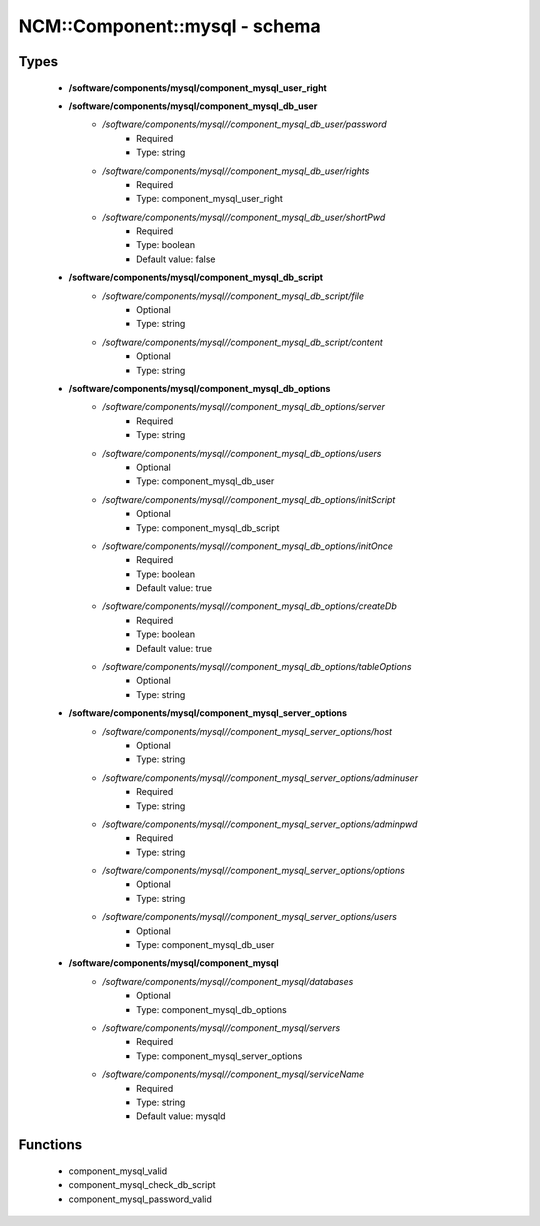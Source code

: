 ################################
NCM\::Component\::mysql - schema
################################

Types
-----

 - **/software/components/mysql/component_mysql_user_right**
 - **/software/components/mysql/component_mysql_db_user**
    - */software/components/mysql//component_mysql_db_user/password*
        - Required
        - Type: string
    - */software/components/mysql//component_mysql_db_user/rights*
        - Required
        - Type: component_mysql_user_right
    - */software/components/mysql//component_mysql_db_user/shortPwd*
        - Required
        - Type: boolean
        - Default value: false
 - **/software/components/mysql/component_mysql_db_script**
    - */software/components/mysql//component_mysql_db_script/file*
        - Optional
        - Type: string
    - */software/components/mysql//component_mysql_db_script/content*
        - Optional
        - Type: string
 - **/software/components/mysql/component_mysql_db_options**
    - */software/components/mysql//component_mysql_db_options/server*
        - Required
        - Type: string
    - */software/components/mysql//component_mysql_db_options/users*
        - Optional
        - Type: component_mysql_db_user
    - */software/components/mysql//component_mysql_db_options/initScript*
        - Optional
        - Type: component_mysql_db_script
    - */software/components/mysql//component_mysql_db_options/initOnce*
        - Required
        - Type: boolean
        - Default value: true
    - */software/components/mysql//component_mysql_db_options/createDb*
        - Required
        - Type: boolean
        - Default value: true
    - */software/components/mysql//component_mysql_db_options/tableOptions*
        - Optional
        - Type: string
 - **/software/components/mysql/component_mysql_server_options**
    - */software/components/mysql//component_mysql_server_options/host*
        - Optional
        - Type: string
    - */software/components/mysql//component_mysql_server_options/adminuser*
        - Required
        - Type: string
    - */software/components/mysql//component_mysql_server_options/adminpwd*
        - Required
        - Type: string
    - */software/components/mysql//component_mysql_server_options/options*
        - Optional
        - Type: string
    - */software/components/mysql//component_mysql_server_options/users*
        - Optional
        - Type: component_mysql_db_user
 - **/software/components/mysql/component_mysql**
    - */software/components/mysql//component_mysql/databases*
        - Optional
        - Type: component_mysql_db_options
    - */software/components/mysql//component_mysql/servers*
        - Required
        - Type: component_mysql_server_options
    - */software/components/mysql//component_mysql/serviceName*
        - Required
        - Type: string
        - Default value: mysqld

Functions
---------

 - component_mysql_valid
 - component_mysql_check_db_script
 - component_mysql_password_valid

